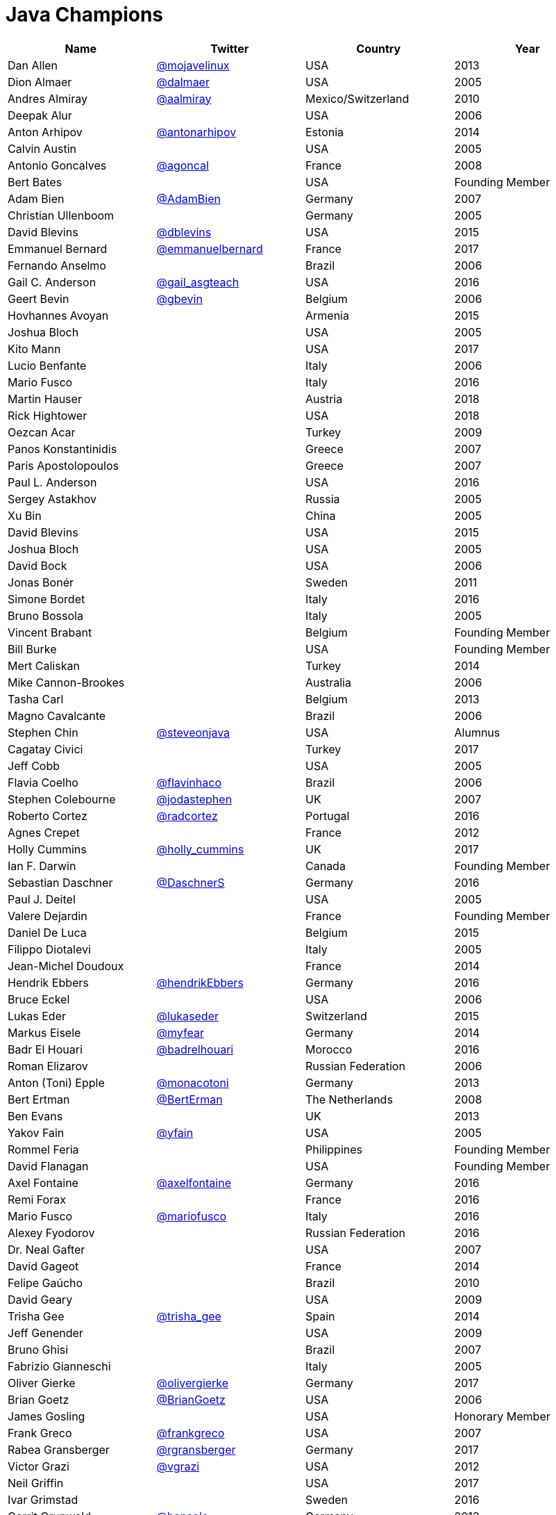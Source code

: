 = Java Champions

[options="header"]
[cols="4*"]
|===
| Name
| Twitter
| Country
| Year

|Dan Allen
|link:http://twitter.com/mojavelinux[@mojavelinux]
|USA
|2013

|Dion Almaer
|link:http://twitter.com/dalmaer[@dalmaer]
|USA
|2005

|Andres Almiray
|link:http://twitter.com/aalmiray[@aalmiray]
|Mexico/Switzerland
|2010

|Deepak Alur
|
|USA
|2006

|Anton Arhipov
|link:http://twitter.com/antonarhipov[@antonarhipov]
|Estonia
|2014

|Calvin Austin
|
|USA
|2005

|Antonio Goncalves
|link:http://twitter.com/agoncal[@agoncal]
|France
|2008

|Bert Bates
|
|USA
|Founding Member

|Adam Bien
|link:http://twitter.com/AdamBien[@AdamBien]
|Germany
|2007

|Christian Ullenboom
|
|Germany
|2005

|David Blevins
|link:http://twitter.com/dblevins[@dblevins]
|USA
|2015

|Emmanuel Bernard
|link:http://twitter.com/emmanuelbernard[@emmanuelbernard]
|France
|2017

|Fernando Anselmo
|
|Brazil
|2006

|Gail C. Anderson
|link:http://twitter.com/gail_asgteach[@gail_asgteach]
|USA
|2016

|Geert Bevin
|link:http://twitter.com/gbevin[@gbevin]
|Belgium
|2006

|Hovhannes Avoyan
|
|Armenia
|2015

|Joshua Bloch
|
|USA
|2005

|Kito Mann
|
|USA
|2017

|Lucio Benfante
|
|Italy
|2006

|Mario Fusco
|
|Italy
|2016

|Martin Hauser
|
|Austria
|2018

|Rick Hightower
|
|USA
|2018

|Oezcan Acar
|
|Turkey
|2009

|Panos Konstantinidis
|
|Greece
|2007

|Paris Apostolopoulos
|
|Greece
|2007

|Paul L. Anderson
|
|USA
|2016

|Sergey Astakhov
|
|Russia
|2005

|Xu Bin
|
|China
|2005

|David Blevins
|
|USA
|2015

|Joshua Bloch
|
|USA
|2005

|David Bock
|
|USA
|2006

|Jonas Bonér
|
|Sweden
|2011

|Simone Bordet
|
|Italy
|2016

|Bruno Bossola
|
|Italy
|2005

|Vincent Brabant
|
|Belgium
|Founding Member

|Bill Burke
|
|USA
|Founding Member

|Mert Caliskan
|
|Turkey
|2014

|Mike Cannon-Brookes
|
|Australia
|2006

|Tasha Carl
|
|Belgium
|2013

|Magno Cavalcante
|
|Brazil
|2006

|Stephen Chin
|link:http://twitter.com/steveonjava[@steveonjava]
|USA
|Alumnus

|Cagatay Civici
|
|Turkey
|2017

|Jeff Cobb
|
|USA
|2005

|Flavia Coelho
|link:http://twitter.com/flavinhaco[@flavinhaco]
|Brazil
|2006

|Stephen Colebourne
|link:http://twitter.com/jodastephen[@jodastephen]
|UK
|2007

|Roberto Cortez
|link:http://twitter.com/radcortez[@radcortez]
|Portugal
|2016

|Agnes Crepet
|
|France
|2012

|Holly Cummins
|link:http://twitter.com/holly_cummins[@holly_cummins]
|UK
|2017

|Ian F. Darwin
|
|Canada
|Founding Member

|Sebastian Daschner
|link:http://twitter.com/DaschnerS[@DaschnerS]
|Germany
|2016

|Paul J. Deitel
|
|USA
|2005

|Valere Dejardin
|
|France
|Founding Member

|Daniel De Luca
|
|Belgium
|2015

|Filippo Diotalevi
|
|Italy
|2005

|Jean-Michel Doudoux
|
|France
|2014

|Hendrik Ebbers
|link:http://twitter.com/hendrikEbbers[@hendrikEbbers]
|Germany
|2016

|Bruce Eckel
|
|USA
|2006

|Lukas Eder
|link:http://twitter.com/lukaseder[@lukaseder]
|Switzerland
|2015

|Markus Eisele
|link:http://twitter.com/myfear[@myfear]
|Germany
|2014

|Badr El Houari
|link:http://twitter.com/badrelhouari[@badrelhouari]
|Morocco
|2016

|Roman Elizarov
|
|Russian Federation
|2006

|Anton (Toni) Epple
|link:http://twitter.com/monacotoni[@monacotoni]
|Germany
|2013

|Bert Ertman
|link:http://twitter.com/BertErtman[@BertErman]
|The Netherlands
|2008

|Ben Evans
|
|UK
|2013

|Yakov Fain
|link:http://twitter.com/yfain[@yfain]
|USA
|2005

|Rommel Feria
|
|Philippines
|Founding Member

|David Flanagan
|
|USA
|Founding Member

|Axel Fontaine
|link:http://twitter.com/axelfontaine[@axelfontaine]
|Germany
|2016

|Remi Forax
|
|France
|2016

|Mario Fusco
|link:http://twitter.com/mariofusco[@mariofusco]
|Italy
|2016

|Alexey Fyodorov
|
|Russian Federation
|2016

|Dr. Neal Gafter
|
|USA
|2007

|David Gageot
|
|France
|2014

|Felipe Gaúcho
|
|Brazil
|2010

|David Geary
|
|USA
|2009

|Trisha Gee
|link:http://twitter.com/trisha_gee[@trisha_gee]
|Spain
|2014

|Jeff Genender
|
|USA
|2009

|Bruno Ghisi
|
|Brazil
|2007

|Fabrizio Gianneschi
|
|Italy
|2005

|Oliver Gierke
|link:http://twitter.com/olivergierke[@olivergierke]
|Germany
|2017

|Brian Goetz
|link:http://twitter.com/BrianGoetz[@BrianGoetz]
|USA
|2006

|James Gosling
|
|USA
|Honorary Member

|Frank Greco
|link:http://twitter.com/frankgreco[@frankgreco]
|USA
|2007

|Rabea Gransberger
|link:http://twitter.com/rgransberger[@rgransberger]
|Germany
|2017

|Victor Grazi
|link:http://twitter.com/vgrazi[@vgrazi]
|USA
|2012

|Neil Griffin
|
|USA
|2017

|Ivar Grimstad
|
|Sweden
|2016

|Gerrit Grunwald
|link:http://twitter.com/hansolo_[@hansolo_]
|Germany
|2013

|Andrzej Grzesik
|
|Poland
|2016

|Freddy Guime
|
|USA
|2015

|Arun Gupta
|link:http://twitter.com/arungupta[@arungupta]
|USA
|2013

|Romain Guy
|
|USA
|?

|Ahmed Hashim
|
|Egypt
|2007

|Mark Heckler
|
|USA
|2016

|David Heffelfinger
|
|USA
|2017

|Rajmahendra Hegde
|
|India
|2016

|Michael Heinrichs
|
|Germany
|2017

|César Hernández
|link:http://twitter.com/CesarHgt[@CesarHgt]
|Guatemala
|2016

|Thor Henning Hetland
|
|Norway
|2005

|Rick Hightower
|
|USA
|2017

|Gunnar Hillert
|
|US & Germany
|2016

|Ron Hitchens
|
|USA
|2008

|Juergen Hoeller
|
|Austria
|2009

|Marc Hoffmann
|link:http://twitter.com/marcandsweep[@marcandsweep]
|Germany/Switzerland
|2014

|Jacob Hookom
|
|USA
|Founding Member

|Bruce Hopkins
|
|USA
|2009

|Cay Horstmann
|
|USA
|2005

|Gerardo Horvilleur
|
|Mexico
|Founding Member

|Michael Huettermann
|
|Germany
|2006

|Jason Hunter
|
|USA
|2005

|Eder Ignatowicz
|
|Brazil
|2017

|Oliver Ihns
|
|Germany
|2005

|Stephan Janssen
|link:http://twitter.com/Stephan007[@Stephan007]
|Belgium
|2005

|Rod Johnson
|
|UK
|2006

|Christopher Judd
|link:http://twitter.com/javajudd[@javajudd]
|USA
|2017

|Josh Juneau
|
|US
|2017

|Matjaz Juric
|
|Slovenia
|2010

|Heinz Kabutz
|link:http://twitter.com/kabutz[@kabutz]
|Greece
|2005

|Mattias Karlsson
|link:http://twitter.com/matkar[@matkar]
|Sweden
|2009

|Roman Kennke
|
|Germany
|2017

|Gavin King
|
|UK
|2005

|Aslak Knutsen
|
|Norway
|2015

|Clara Ko
|
|The Netherlands
|2011

|Ken Kousen
|link:http://twitter.com/kenkousen[@kenkousen]
|USA
|2017

|Michael Kolling
|
|UK
|2007

|Dierk König
|link:http://twitter.com/mittie[@mittie]
|Switzerland
|2016

|Guillaume Laforge
|link:http://twitter.com/glaforge[@glaforge]
|France
|2017

|Marcus Lagergren
|
|Sweden
|2016

|Amira Lakhal
|
|Switzerland
|2016

|Angelika Langer
|
|Germany
|2005

|Edward Lank
|
|Canada
|2005

|Jacek Laskowski
|
|Poland
|2015

|JEnrique Lasterra
|
|Spain
|2005

|Peter Lawrey
|
|UK
|2015

|Doug Lea
|
|USA
|2005

|Bob Lee
|
|USA
|2010

|Justin Lee
|link:http://twitter.com/evanchooly[@evanchooly]
|USA
|2014

|Michael Levin
|
|USA
|2011

|Barry Levine
|
|USA
|2005

|Mo Li
|
|China
|

|Dr. Daniel Liang
|
|USA
|2005

|Patrick Linskey
|
|USA
|2005

|Paul Lipton
|
|USA
|2005

|Josh Long
|
|USA
|2015

|Alexis Lopez
|
|Colombia
|2017

|Geir Magnusson
|
|USA
|2006

|Qusay Mahmoud
|
|Canada
|2007

|Sander Mak
|
|The Netherlands
|2017

|Konrad Malawski
|link:http://twitter.com/ktosopl[@ktosopl]
|Poland
|2017

|Dan Malks
|
|
|2007

|Kito Mann
|
|USA
|2017

|Simon Maple
|link:http://twitter.com/sjmaple[@sjmaple]
|UK
|2014

|Joshua Marinacci
|
|USA
|2010

|Vincent Massol
|
|France
|2005

|Norman Maurer
|
|Germany
|2016

|Vincent Mayers
|
|USA
|2016

|Rustam Mehmandarov
|
|Norway
|2017

|Vlad Mihalcea
|
|Romania
|2017

|Maurice Naftalin
|link:http://twitter.com/mauricenaftalin[@mauricenaftalin]
|Scotland
|2014

|Fabiane Bizinella Nardon
|link:http://twitter.com/fabianenardon[@fabianenardon]
|Brazil
|2006

|Chris Newland
|link:http://twitter.com/chriswhocodes[@chriswhocodes]
|UK
|2017

|Kevin Nilson
|link:http://twitter.com/javaclimber[@javaclimber]
|USA
|2009

|Charles Oliver Nutter
|link:http://twitter.com/headius[@headius]
|USA
|2013

|Harshad Oak
|
|India
|2007

|Rickard Oberg
|link:http://twitter.com/rickardoberg[@rickardoberg]
|Malaysia
|2011

|Pratik Patel
|link:http://twitter.com/prpatel[@prpatel]
|USA
|2016

|Bob Paulin
|
|USA
|2017

|José Paumard
|
|France
|2015

|Kirk Pepperdine
|link:http://twitter.com/kcpeppe[@kcpeppe]
|Hungary
|2005

|Jose Pereda
|
|Spain
|2017

|Paul Perrone
|
|USA
|2006

|Sean M. Phillips
|
|USA
|2017

|Peter Pilgrim
|
|UK
|2007

|William Pugh
|
|USA
|2007

|Matt Raible
|link:http://twitter.com/mraible[@mraible]
|USA
|2016

|Srikanth Raju
|
|USA
|2006

|Jayson Raymond
|
|USA
|2005

|Chris Richardson
|
|USA
|2007

|Clark D. Richey Jr.
|
|USA
|Founding Member

|Simon Ritter
|link:http://twitter.com/speakjava[@speakjava]
|United Kingdom
|2016

|Sven Reimers
|link:http://twitter.com/SvenNB[@SvenNB]
|Germany
|2015

|Ix-chel Ruiz
|link:http://twitter.com/ixchelruiz[@ixchelruiz]
|Mexico/Switzerland
|2017

|Antoine Sabot-Durand
|
|France
|2017

|Yuuichi Sakuraba
|link:http://twitter.com/skrb[@sjrb]
|Japan
|

|Otávio Gonçalves de Santana
|link:http://twitter.com/otaviojava[@otaviojava]
|Brazil
|2015

|Michael Nascimento Santos
|
|Brazil
|2006

|Tom Schindl
|link:http://twitter.com/tomsontom[@tomsontom]
|Austria
|2015

|Olivier Schmitt
|
|France
|Founding Member

|Bauke Scholtz
|
|The Netherlands
|2017

|Aleksey Shipilev
|link:http://twitter.com/shipilev[@shipilev]
|Germany
|2017

|Oleg Shelajev
|link:http://twitter.com/shelajev[@shelajev]
|Estonia
|2017

|Bert Jan Schrijver
|
|The Netherland
|2017

|Vinicius Senger
|
|Brazil
|2016

|Yara Senger
|
|Brazil
|2012

|Zoran Sevarac
|
|Serbia
|2013

|Howard Lewis Ship
|
|USA
|2010

|Jack Shirazi
|
|UK
|2005

|Kathy Sierra
|
|USA
|Founding Member

|Yakov Sirotkin
|
|Russian Federation
|2005

|Bruce Snyder
|
|USA
|2005

|Bruno Souza
|link:http://twitter.com/brjavaman[@brjavaman]
|Brazil
|Founding Member

|Alex Soto
|link:http://twitter.com/alexsotob[@alexsotob]
|Spain
|2017

|James Strachan
|link:http://twitter.com/jstrachan[@jstrachan]
|UK
|2011

|Venkat Subramaniam
|link:http://twitter.com/venkat_s[@venkat_s]
|USA
|2013

|Burr Sutter
|link:http://twitter.com/burrsutter[@burrsutter]
|USA
|2005

|Attila Szegedi
|link:http://twitter.com/asz[@asz]
|Hungary
|2016

|Mohamed Taman
|link:http://twitter.com/_tamanm[@_tamanm]
|Egypt
|2015

|Bruce Tate
|
|USA
|2006

|Régina ten Bruggencate
|
|The Netherlands
|2011

|Gil Tene
|
|USA
|2017

|Yoshio Terada
|link:http://twitter.com/yoshioterada[@yoshioterada]
|Japan
|2016

|Frans Thamura
|
|Indonesia
|2005

|Martin Thompson
|link:http://twitter.com/mjpt77[@mjpt77]
|UK
|2015

|Dr. Kresten Krab Thorup
|
|Denmark
|2005

|Neal Tisdale
|
|USA
|Founding Member

|Dalibor Topic
|link:http://twitter.com/robilad[@robilad]
|Germany
|2007

|Mario Torre
|link:http://twitter.com/neugens[@neugens]
|Italy
|2014

|Henri Tremblay
|link:http://twitter.com/henri_temblay[@henri_temblay]
|Canada
|2016

|Klaasjan Tukker
|
|The Netherlands
|Founding Member

|Christian Ullenboom
|
|Germany
|2005

|Raoul-Gabriel Urma
|
|UK
|2017

|Linda van der Pal
|
|The Netherlands
|2013

|Michael Van Riper
|link:http://twitter.com/vanriper[@vanriper]
|USA
|2008

|Jorge Vargas
|
|Mexico
|2007

|Bill Venners
|
|USA
|2005

|Martijn Verburg
|link:http://twitter.com/karianna[@karianna]
|UK
|2012

|Lars Vogel
|link:http://twitter.com/vogella[@vogella]
|Germany
|2012

|Johan Vos
|link:http://twitter.com/johanvos[@johanvos]
|Belgium
|2012

|Joe Walker
|
|UK
|2006

|Dick Wall
|link:http://twitter.com/dickwall[@dickwall]
|UK
|Founding Member

|Richard Warburton
|link:http://twitter.com/RichardWarburto[@RichardWarburto]
|UK
|2016

|Jim Weaver
|link:http://twitter.com/JavaFXpert[@JavaFXpert]
|USA
|2008

|Alan Williamson
|
|Scotland
|2005

|Joe Winchester
|
|UK
|2006

|Adam Winer
|
|USA
|Founding Member

|Rafael Winterhalter
|link:http://twitter.com/rafaelcodes[@rafaelcodes]
|Norway
|2015

|Edson Yanaga
|link:http://twitter.com/yanaga[@yanaga]
|Brazil
|2015

|Sooyeul Yang
|
|South Korea
|2005

|Murat Yener
|
|Turkey
|2015

|Michael Juntao Yuan
|
|USA
|2005

|Enrique Zamudio
|link:http://twitter.com/chochosmx[@chochosmx]
|Mexico
|2015

|Eberhard Wolff
|
|Germany
|Founding Member

|===
